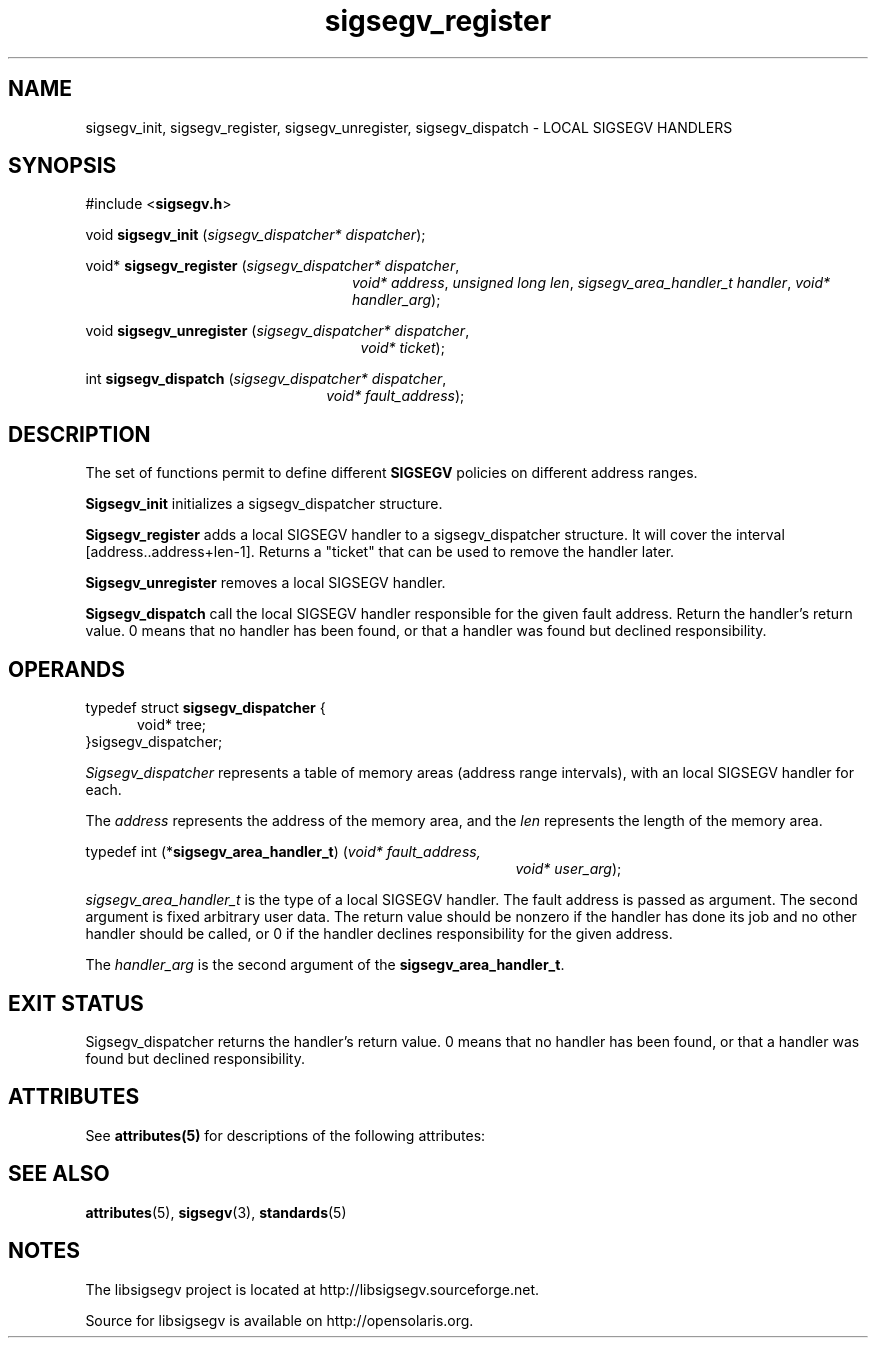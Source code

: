 '\" te
.\"
.\" CDDL HEADER START
.\"
.\" The contents of this file are subject to the terms of the
.\" Common Development and Distribution License (the "License").
.\" You may not use this file except in compliance with the License.
.\"
.\" You can obtain a copy of the license at usr/src/OPENSOLARIS.LICENSE
.\" or http://www.opensolaris.org/os/licensing.
.\" See the License for the specific language governing permissions
.\" and limitations under the License.
.\"
.\" When distributing Covered Code, include this CDDL HEADER in each
.\" file and include the License file at usr/src/OPENSOLARIS.LICENSE.
.\" If applicable, add the following below this CDDL HEADER, with the
.\" fields enclosed by brackets "[]" replaced with your own identifying
.\" information: Portions Copyright [yyyy] [name of copyright owner]
.\"
.\" CDDL HEADER END
.\"
.\" Copyright (c) 2010, 2011, Oracle and/or its affiliates. All rights reserved.
.\"
.\"
.TH sigsegv_register 3 "13 Jan 2009" "SunOS 5.11"
.SH NAME
sigsegv_init, sigsegv_register, sigsegv_unregister, sigsegv_dispatch \- LOCAL SIGSEGV HANDLERS
.SH SYNOPSIS
#include <\fBsigsegv.h\fR>
.sp
void \fBsigsegv_init\fR (\fIsigsegv_dispatcher* dispatcher\fR);
.sp
void* \fBsigsegv_register\fR (\fIsigsegv_dispatcher* dispatcher\fR,
.RS +24
\fIvoid* address\fR, \fIunsigned long len\fR,
\fIsigsegv_area_handler_t handler\fR,
\fIvoid* handler_arg\fR);
.RE
.sp
void \fBsigsegv_unregister\fR (\fIsigsegv_dispatcher* dispatcher\fR,
.RS +25
\fIvoid* ticket\fR);
.RE
.sp
int \fBsigsegv_dispatch\fR (\fIsigsegv_dispatcher* dispatcher\fR,
.RS +22
\fIvoid* fault_address\fR);
.RE
.sp
.SH DESCRIPTION
.sp
.LP
The set of functions permit to define different \fBSIGSEGV\fR policies on different address ranges.
.sp
.LP
\fBSigsegv_init\fR initializes a sigsegv_dispatcher structure.
.sp
.LP
\fBSigsegv_register\fR adds a local SIGSEGV handler to a sigsegv_dispatcher structure. It will cover the interval [address..address+len-1]. Returns a "ticket" that can be used to remove the handler later.
.sp
.LP
\fBSigsegv_unregister\fR removes a local SIGSEGV handler.
.sp
.LP
\fBSigsegv_dispatch\fR call the local SIGSEGV handler responsible for the given fault address. Return the handler's return value. 0 means that no handler has been found, or that a handler was found but declined responsibility.
.sp

.SH OPERANDS
.sp
.LP
typedef struct \fBsigsegv_dispatcher\fR {
.RS +5
void* tree;
.RE
}sigsegv_dispatcher;
.sp
.LP
\fISigsegv_dispatcher\fR represents a table of memory areas (address range intervals), with an local SIGSEGV handler for each.
.sp
.LP
The \fIaddress\fR represents the address of the memory area, and the \fIlen\fR represents the length of the memory area.
.sp
.LP
typedef int (*\fBsigsegv_area_handler_t\fR) (\fIvoid* fault_address,\fR
.RS +39
\fIvoid* user_arg\fR);
.RE
.sp
\fIsigsegv_area_handler_t\fR is the type of a local SIGSEGV handler. The fault address is passed as argument. The second argument is fixed arbitrary user data. The return value should be nonzero if the handler has done its job and no other handler should be called, or 0 if the handler declines responsibility for the given address.
.sp
.LP
The \fIhandler_arg\fR is the second argument of the \fBsigsegv_area_handler_t\fR.
.sp
.SH EXIT STATUS
.sp
.LP
Sigsegv_dispatcher returns the handler's return value. 0 means that no handler has been found, or that a handler was found but declined responsibility.
.sp
.SH ATTRIBUTES
See
.BR attributes(5)
for descriptions of the  following  attributes:
.sp
.TS
tab() box;
cw(2.75i) |cw(2.75i) 
lw(2.75i) |lw(2.75i) 
.
ATTRIBUTE TYPEATTRIBUTE VALUE
_
Availabilitylibrary/libsigsegv
_
Interface StabilityUncommitted
_
StandardSee \fBstandards\fR(5).
.TE

.SH SEE ALSO
.sp
.LP
\fBattributes\fR(5), \fBsigsegv\fR(3), \fBstandards\fR(5)

.SH NOTES
The libsigsegv project is located at http://libsigsegv.sourceforge.net.
.sp
Source for libsigsegv is available on http://opensolaris.org.
